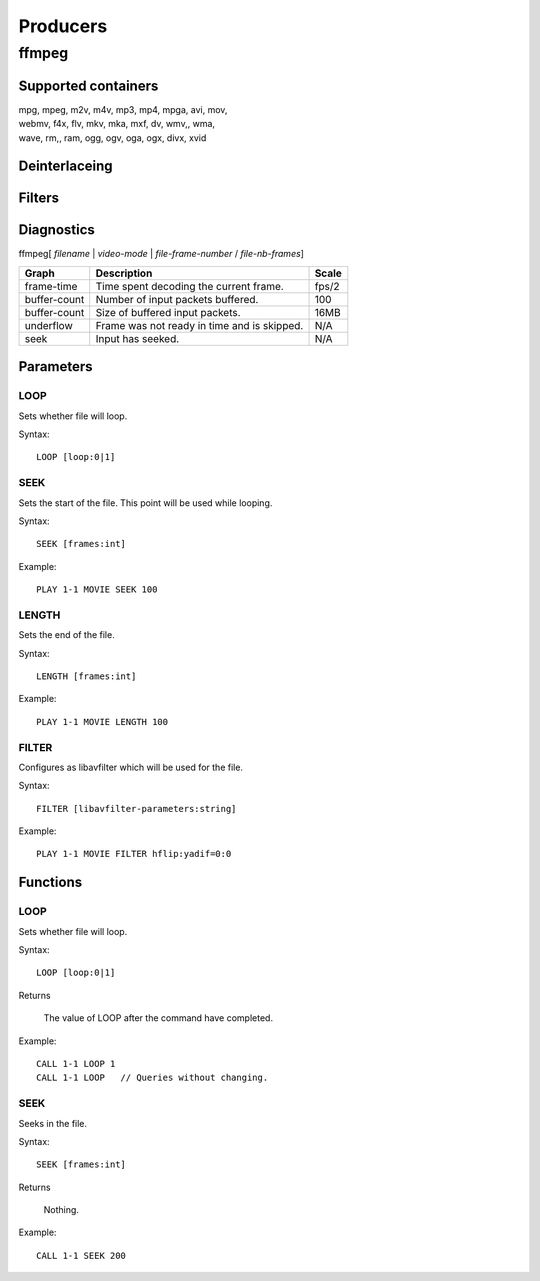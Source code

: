 #########
Producers
#########

======
ffmpeg
======

--------------------
Supported containers
--------------------

| mpg, mpeg, m2v, m4v, mp3, mp4, mpga, avi, mov, 
| webmv, f4x, flv, mkv, mka, mxf, dv, wmv,, wma, 
| wave, rm,, ram, ogg, ogv, oga, ogx, divx, xvid

--------------
Deinterlaceing
--------------

-------
Filters
-------

-----------
Diagnostics
-----------

ffmpeg[ *filename* | *video-mode* | *file-frame-number* / *file-nb-frames*]

+---------------+-----------------------------------------------+--------+
| Graph         | Description                                   |  Scale |
+===============+===============================================+========+
| frame-time    | Time spent decoding the current frame.        | fps/2  |
+---------------+-----------------------------------------------+--------+
| buffer-count  | Number of input packets buffered.             |  100   |
+---------------+-----------------------------------------------+--------+
| buffer-count  | Size of buffered input packets.               | 16MB   |
+---------------+-----------------------------------------------+--------+
| underflow     | Frame was not ready in time and is skipped.   |  N/A   |
+---------------+-----------------------------------------------+--------+
| seek          | Input has seeked.                             |  N/A   |
+---------------+-----------------------------------------------+--------+
		
----------
Parameters
----------

^^^^
LOOP
^^^^
Sets whether file will loop.

Syntax::

	LOOP [loop:0|1]
	
^^^^
SEEK
^^^^
Sets the start of the file. This point will be used while looping.

Syntax::

	SEEK [frames:int]
	
Example::
	
	PLAY 1-1 MOVIE SEEK 100
	
^^^^^^
LENGTH
^^^^^^
Sets the end of the file.

Syntax::

	LENGTH [frames:int]
	
Example::
	
	PLAY 1-1 MOVIE LENGTH 100
	
^^^^^^
FILTER
^^^^^^
Configures as libavfilter which will be used for the file.

Syntax::

	FILTER [libavfilter-parameters:string]
		
Example::
		
	PLAY 1-1 MOVIE FILTER hflip:yadif=0:0
	
---------
Functions
---------

^^^^
LOOP
^^^^
Sets whether file will loop. 

Syntax::

	LOOP [loop:0|1]
	
Returns

	The value of LOOP after the command have completed.
	
Example::
	
	CALL 1-1 LOOP 1
	CALL 1-1 LOOP   // Queries without changing.
	
^^^^
SEEK
^^^^
Seeks in the file.

Syntax::

	SEEK [frames:int]
	
Returns

	Nothing.
	
Example::
	
	CALL 1-1 SEEK 200